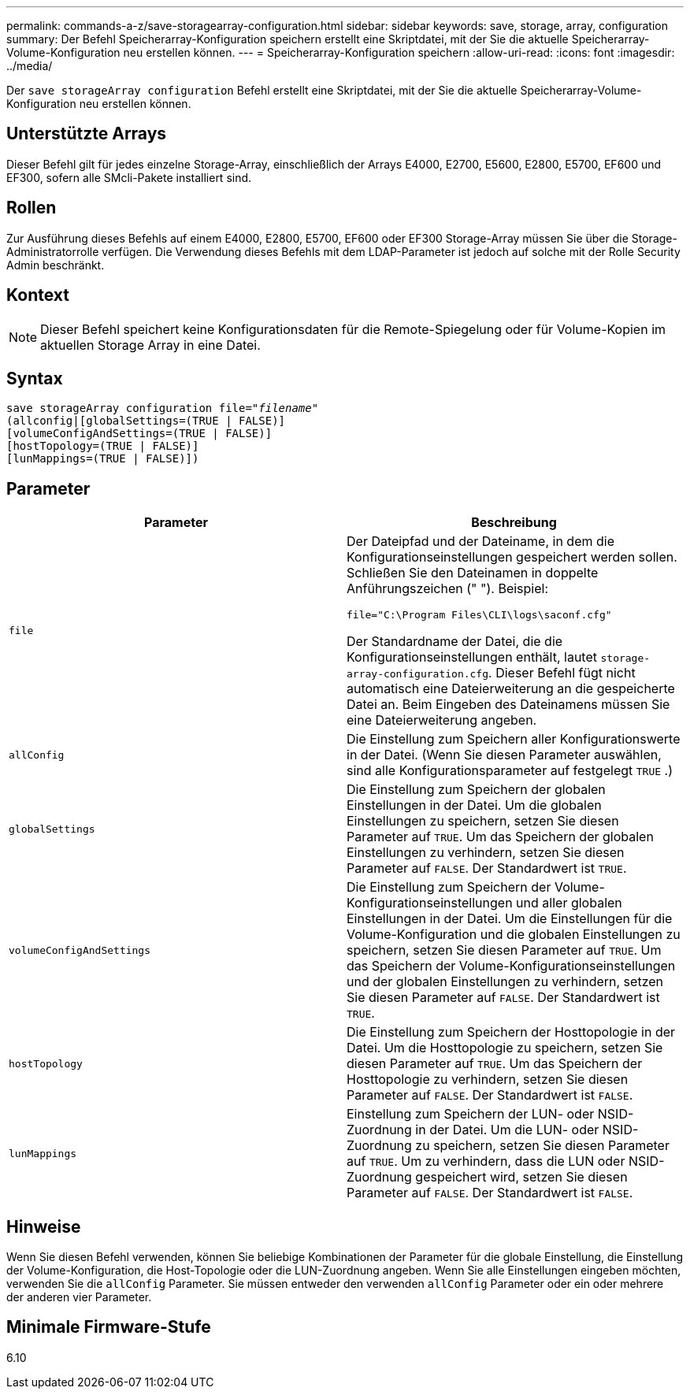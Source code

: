 ---
permalink: commands-a-z/save-storagearray-configuration.html 
sidebar: sidebar 
keywords: save, storage, array, configuration 
summary: Der Befehl Speicherarray-Konfiguration speichern erstellt eine Skriptdatei, mit der Sie die aktuelle Speicherarray-Volume-Konfiguration neu erstellen können. 
---
= Speicherarray-Konfiguration speichern
:allow-uri-read: 
:icons: font
:imagesdir: ../media/


[role="lead"]
Der `save storageArray configuration` Befehl erstellt eine Skriptdatei, mit der Sie die aktuelle Speicherarray-Volume-Konfiguration neu erstellen können.



== Unterstützte Arrays

Dieser Befehl gilt für jedes einzelne Storage-Array, einschließlich der Arrays E4000, E2700, E5600, E2800, E5700, EF600 und EF300, sofern alle SMcli-Pakete installiert sind.



== Rollen

Zur Ausführung dieses Befehls auf einem E4000, E2800, E5700, EF600 oder EF300 Storage-Array müssen Sie über die Storage-Administratorrolle verfügen. Die Verwendung dieses Befehls mit dem LDAP-Parameter ist jedoch auf solche mit der Rolle Security Admin beschränkt.



== Kontext

[NOTE]
====
Dieser Befehl speichert keine Konfigurationsdaten für die Remote-Spiegelung oder für Volume-Kopien im aktuellen Storage Array in eine Datei.

====


== Syntax

[source, cli, subs="+macros"]
----
save storageArray configuration file=pass:quotes["_filename_"]
(allconfig|[globalSettings=(TRUE | FALSE)]
[volumeConfigAndSettings=(TRUE | FALSE)]
[hostTopology=(TRUE | FALSE)]
[lunMappings=(TRUE | FALSE)])
----


== Parameter

[cols="2*"]
|===
| Parameter | Beschreibung 


 a| 
`file`
 a| 
Der Dateipfad und der Dateiname, in dem die Konfigurationseinstellungen gespeichert werden sollen. Schließen Sie den Dateinamen in doppelte Anführungszeichen (" "). Beispiel:

`file="C:\Program Files\CLI\logs\saconf.cfg"`

Der Standardname der Datei, die die Konfigurationseinstellungen enthält, lautet `storage-array-configuration.cfg`. Dieser Befehl fügt nicht automatisch eine Dateierweiterung an die gespeicherte Datei an. Beim Eingeben des Dateinamens müssen Sie eine Dateierweiterung angeben.



 a| 
`allConfig`
 a| 
Die Einstellung zum Speichern aller Konfigurationswerte in der Datei. (Wenn Sie diesen Parameter auswählen, sind alle Konfigurationsparameter auf festgelegt `TRUE` .)



 a| 
`globalSettings`
 a| 
Die Einstellung zum Speichern der globalen Einstellungen in der Datei. Um die globalen Einstellungen zu speichern, setzen Sie diesen Parameter auf `TRUE`. Um das Speichern der globalen Einstellungen zu verhindern, setzen Sie diesen Parameter auf `FALSE`. Der Standardwert ist `TRUE`.



 a| 
`volumeConfigAndSettings`
 a| 
Die Einstellung zum Speichern der Volume-Konfigurationseinstellungen und aller globalen Einstellungen in der Datei. Um die Einstellungen für die Volume-Konfiguration und die globalen Einstellungen zu speichern, setzen Sie diesen Parameter auf `TRUE`. Um das Speichern der Volume-Konfigurationseinstellungen und der globalen Einstellungen zu verhindern, setzen Sie diesen Parameter auf `FALSE`. Der Standardwert ist `TRUE`.



 a| 
`hostTopology`
 a| 
Die Einstellung zum Speichern der Hosttopologie in der Datei. Um die Hosttopologie zu speichern, setzen Sie diesen Parameter auf `TRUE`. Um das Speichern der Hosttopologie zu verhindern, setzen Sie diesen Parameter auf `FALSE`. Der Standardwert ist `FALSE`.



 a| 
`lunMappings`
 a| 
Einstellung zum Speichern der LUN- oder NSID-Zuordnung in der Datei. Um die LUN- oder NSID-Zuordnung zu speichern, setzen Sie diesen Parameter auf `TRUE`. Um zu verhindern, dass die LUN oder NSID-Zuordnung gespeichert wird, setzen Sie diesen Parameter auf `FALSE`. Der Standardwert ist `FALSE`.

|===


== Hinweise

Wenn Sie diesen Befehl verwenden, können Sie beliebige Kombinationen der Parameter für die globale Einstellung, die Einstellung der Volume-Konfiguration, die Host-Topologie oder die LUN-Zuordnung angeben. Wenn Sie alle Einstellungen eingeben möchten, verwenden Sie die `allConfig` Parameter. Sie müssen entweder den verwenden `allConfig` Parameter oder ein oder mehrere der anderen vier Parameter.



== Minimale Firmware-Stufe

6.10
